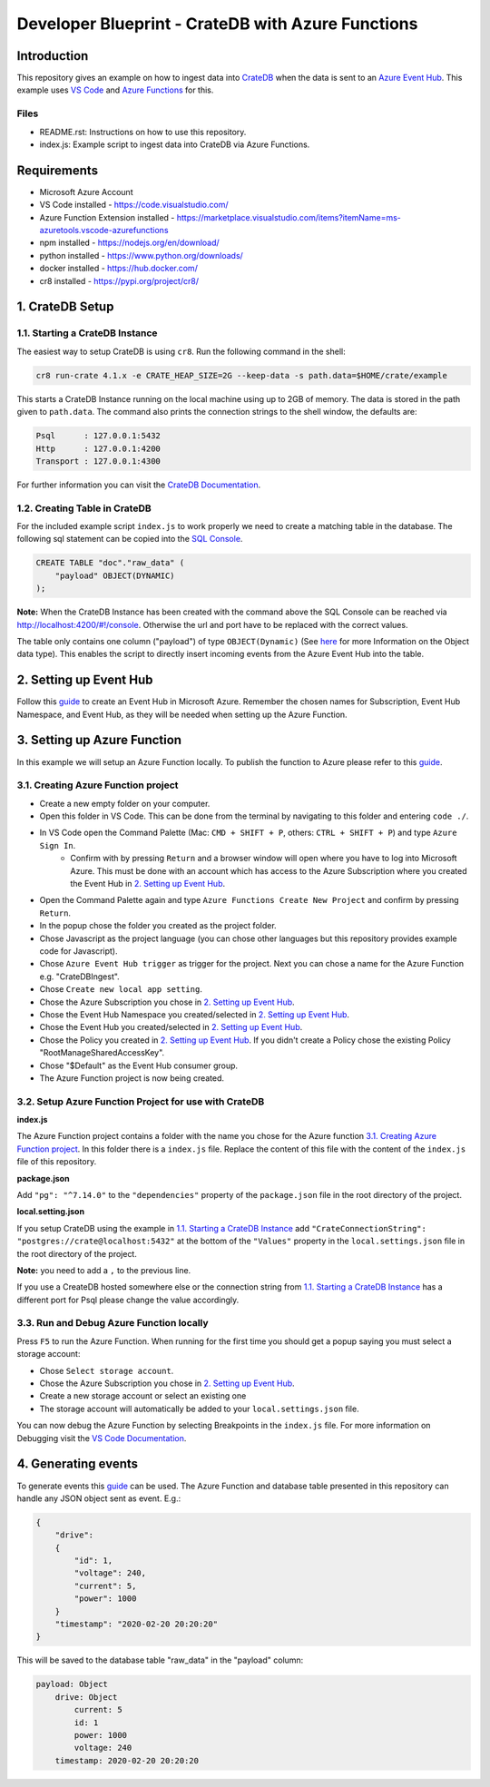 ==================================================
Developer Blueprint - CrateDB with Azure Functions
==================================================

Introduction
------------

This repository gives an example on how to ingest data into `CrateDB <https://crate.io/>`__ when the data is sent to an `Azure Event Hub <https://azure.microsoft.com/en-us/services/event-hubs/>`__. This example uses `VS Code <https://code.visualstudio.com/>`__ and `Azure Functions <https://docs.microsoft.com/en-us/azure/azure-functions/functions-overview>`__ for this.

Files
=====

- README.rst: Instructions on how to use this repository.
- index.js: Example script to ingest data into CrateDB via Azure Functions.

Requirements
-------------

- Microsoft Azure Account
- VS Code installed - https://code.visualstudio.com/
- Azure Function Extension installed - https://marketplace.visualstudio.com/items?itemName=ms-azuretools.vscode-azurefunctions
- npm installed - https://nodejs.org/en/download/
- python installed - https://www.python.org/downloads/
- docker installed - https://hub.docker.com/
- cr8 installed - https://pypi.org/project/cr8/

1. CrateDB Setup
----------------

1.1. Starting a CrateDB Instance
================================

The easiest way to setup CrateDB is using ``cr8``. Run the following command in the shell:

.. code-block:: shell

    cr8 run-crate 4.1.x -e CRATE_HEAP_SIZE=2G --keep-data -s path.data=$HOME/crate/example

This starts a CrateDB Instance running on the local machine using up to 2GB of memory. The data is stored in the path given to ``path.data``. The command also prints the connection strings to the shell window, the defaults are:

.. code-block:: shell

    Psql      : 127.0.0.1:5432
    Http      : 127.0.0.1:4200
    Transport : 127.0.0.1:4300

For further information you can visit the `CrateDB Documentation <https://crate.io/docs/crate/tutorials/en/latest/getting-started/install-run/index.html>`__.

1.2. Creating Table in CrateDB
==============================

For the included example script ``index.js`` to work properly we need to create a matching table in the database. The following sql statement can be copied into the `SQL Console <https://crate.io/docs/clients/admin-ui/en/latest/console.html#sql-console>`__. 

.. code-block:: sql

    CREATE TABLE "doc"."raw_data" (
        "payload" OBJECT(DYNAMIC)
    );

**Note:** When the CrateDB Instance has been created with the command above the SQL Console can be reached via http://localhost:4200/#!/console. Otherwise the url and port have to be replaced with the correct values.

The table only contains one column ("payload") of type ``OBJECT(Dynamic)`` (See `here <https://crate.io/docs/crate/reference/en/latest/general/ddl/data-types.html#object>`__ for more Information on the Object data type). This enables the script to directly insert incoming events from the Azure Event Hub into the table.

2. Setting up Event Hub
-----------------------

Follow this `guide <https://docs.microsoft.com/en-us/azure/event-hubs/event-hubs-create>`__ to create an Event Hub in Microsoft Azure. Remember the chosen names for Subscription, Event Hub Namespace, and Event Hub, as they will be needed when setting up the Azure Function.

3. Setting up Azure Function
----------------------------

In this example we will setup an Azure Function locally. To publish the function to Azure please refer to this `guide <https://docs.microsoft.com/en-us/azure/azure-functions/functions-develop-vs-code?tabs=csharp#publish-to-azure>`__.

3.1. Creating Azure Function project
====================================

- Create a new empty folder on your computer.
- Open this folder in VS Code. This can be done from the terminal by navigating to this folder and entering ``code ./``.
- In VS Code open the Command Palette (Mac: ``CMD + SHIFT + P``, others: ``CTRL + SHIFT + P``) and type ``Azure Sign In``. 
   - Confirm with by pressing ``Return`` and a browser window will open where you have to log into Microsoft Azure. This must be done with an account which has access to the Azure Subscription where you created the Event Hub in `2. Setting up Event Hub`_.
- Open the Command Palette again and type ``Azure Functions Create New Project`` and confirm by pressing ``Return``. 
- In the popup chose the folder you created as the project folder. 
- Chose Javascript as the project language (you can chose other languages but this repository provides example code for Javascript). 
- Chose ``Azure Event Hub trigger`` as trigger for the project. Next you can chose a name for the Azure Function e.g. "CrateDBIngest". 
- Chose ``Create new local app setting``. 
- Chose the Azure Subscription you chose in `2. Setting up Event Hub`_.
- Chose the Event Hub Namespace you created/selected in `2. Setting up Event Hub`_.
- Chose the Event Hub you created/selected in `2. Setting up Event Hub`_.
- Chose the Policy you created in `2. Setting up Event Hub`_. If you didn't create a Policy chose the existing Policy "RootManageSharedAccessKey".
- Chose "$Default" as the Event Hub consumer group. 
- The Azure Function project is now being created.

3.2. Setup Azure Function Project for use with CrateDB
======================================================

**index.js**

The Azure Function project contains a folder with the name you chose for the Azure function `3.1. Creating Azure Function project`_. In this folder there is a ``index.js`` file. Replace the content of this file with the content of the ``index.js`` file of this repository.

**package.json**

Add ``"pg": "^7.14.0"`` to the ``"dependencies"`` property of the ``package.json`` file in the root directory of the project.

**local.setting.json**

If you setup CrateDB using the example in `1.1. Starting a CrateDB Instance`_ add ``"CrateConnectionString": "postgres://crate@localhost:5432"`` at the bottom of the ``"Values"`` property in the ``local.settings.json`` file in the root directory of the project. 

**Note:** you need to add a ``,`` to the previous line.

If you use a CreateDB hosted somewhere else or the connection string from `1.1. Starting a CrateDB Instance`_ has a different port for Psql please change the value accordingly.

3.3. Run and Debug Azure Function locally
=========================================

Press ``F5`` to run the Azure Function. When running for the first time you should get a popup saying you must select a storage account:

* Chose ``Select storage account``.
* Chose the Azure Subscription you chose in `2. Setting up Event Hub`_. 
* Create a new storage account or select an existing one
* The storage account will automatically be added to your ``local.settings.json`` file.

You can now debug the Azure Function by selecting Breakpoints in the ``index.js`` file. For more information on Debugging visit the `VS Code Documentation <https://code.visualstudio.com/docs/editor/debugging>`__.

4. Generating events
--------------------

To generate events this `guide <https://docs.microsoft.com/en-us/azure/event-hubs/get-started-node-send-v2>`__ can be used. The Azure Function and database table presented in this repository can handle any JSON object sent as event. E.g.:

.. code-block:: json

    {
        "drive":
        {
            "id": 1,
            "voltage": 240,
            "current": 5,
            "power": 1000
        }
        "timestamp": "2020-02-20 20:20:20"
    }

This will be saved to the database table "raw_data" in the "payload" column:

.. code-block:: text

    payload: Object
        drive: Object
            current: 5
            id: 1
            power: 1000
            voltage: 240
        timestamp: 2020-02-20 20:20:20